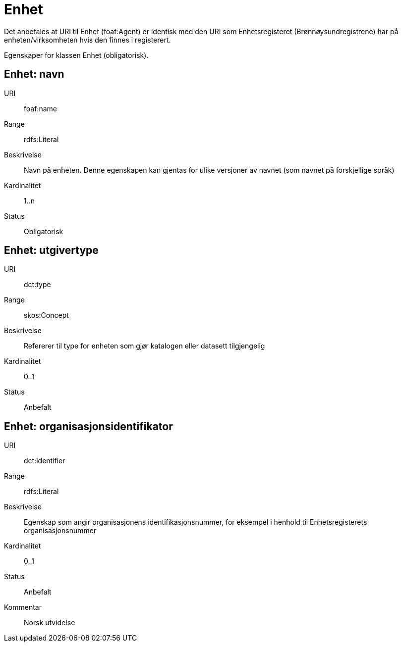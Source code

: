 = Enhet

Det anbefales at URI til Enhet (foaf:Agent) er identisk med
den URI som Enhetsregisteret (Brønnøysundregistrene) har på
enheten/virksomheten hvis den finnes i registerert.

Egenskaper for klassen Enhet (obligatorisk).

== Enhet: navn [[enhet-navn]]

[properties]
URI:: foaf:name
Range:: rdfs:Literal
Beskrivelse:: Navn på enheten. Denne egenskapen kan gjentas for ulike versjoner av navnet (som navnet på forskjellige språk)
Kardinalitet:: 1..n
Status:: Obligatorisk

== Enhet: utgivertype [[enhet-utgivertype]]

[properties]
URI:: dct:type
Range:: skos:Concept
Beskrivelse:: Refererer til type for enheten som gjør katalogen eller datasett tilgjengelig
Kardinalitet:: 0..1
Status:: Anbefalt


== Enhet: organisasjonsidentifikator [[enhet-organisasjonsidentifikator]]

[properties]
URI:: dct:identifier
Range:: rdfs:Literal
Beskrivelse:: Egenskap som angir organisasjonens identifikasjonsnummer, for eksempel i henhold til Enhetsregisterets organisasjonsnummer
Kardinalitet:: 0..1
Status:: Anbefalt
Kommentar:: Norsk utvidelse
